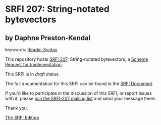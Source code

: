 * SRFI 207: String-notated bytevectors

** by Daphne Preston-Kendal



keywords: [[https://srfi.schemers.org/?keywords=reader-syntax][Reader Syntax]]

This repository hosts [[https://srfi.schemers.org/srfi-207/][SRFI 207]]: String-notated bytevectors, a [[https://srfi.schemers.org/][Scheme Request for Implementation]].

This SRFI is in /draft/ status.

The full documentation for this SRFI can be found in the [[https://srfi.schemers.org/srfi-207/srfi-207.html][SRFI Document]].

If you'd like to participate in the discussion of this SRFI, or report issues with it, please [[https://srfi.schemers.org/srfi-207/][join the SRFI-207 mailing list]] and send your message there.

Thank you.


[[mailto:srfi-editors@srfi.schemers.org][The SRFI Editors]]
